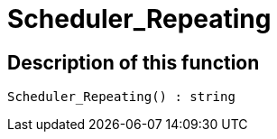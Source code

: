 = Scheduler_Repeating
:keywords: Scheduler_Repeating
:page-index: false

//  auto generated content Wed, 05 Jul 2017 23:29:22 +0200
== Description of this function

[source,plenty]
----

Scheduler_Repeating() : string

----

